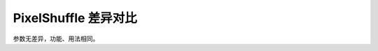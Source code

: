 .. _comparison-pixel-shuffle:

=============================
PixelShuffle 差异对比
=============================

.. panels::

  torch.nn.PixelShuffle
  ^^^^^^^^^^^^^^^^^^^^^^^^^^^

  .. code-block:: python

     torch.nn.PixelShuffle(
        upscale_factor
     )

  更多请查看 :py:class:`torch.nn.PixelShuffle`.

  ---

  megengine.module.PixelShuffle
  ^^^^^^^^^^^^^^^^^^^^^^^^^^^^^^^^

  .. code-block:: python

     megengine.module.PixelShuffle(
       upscale_factor
     )

  更多请查看 :py:class:`megengine.module.PixelShuffle`.




参数无差异，功能、用法相同。


.. code-block::: python

    import torch    

    pixel_shuffle = nn.PixelShuffle(3)
    input = torch.randn(1, 9, 4, 4)
    output = pixel_shuffle(input)

.. code-block::: python

    import megengine

    pixel_shuffle = megengine.module.PixelShuffle(3)
    input = megengine.random.normal(size=(1,9,4,4))
    output = pixel_shuffle(input)
